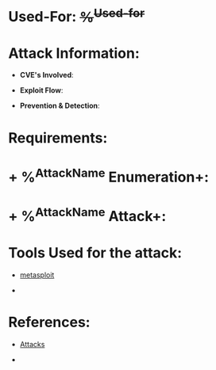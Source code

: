 * Used-For: +%^{Used-for}+

* Attack Information:

+ *CVE's Involved*:

+ *Exploit Flow*:

+ *Prevention & Detection*:

* Requirements:

* + %^{AttackName} Enumeration+: 

* + %^{AttackName} Attack+: 

* Tools Used for the attack:

- [[id:6f3dcf1b-729f-4386-a953-e723bf5abc18][metasploit]]

-

* References:

- [[id:87a24cb5-3db2-45f9-8e4e-d32fddd1e876][Attacks]]

-



